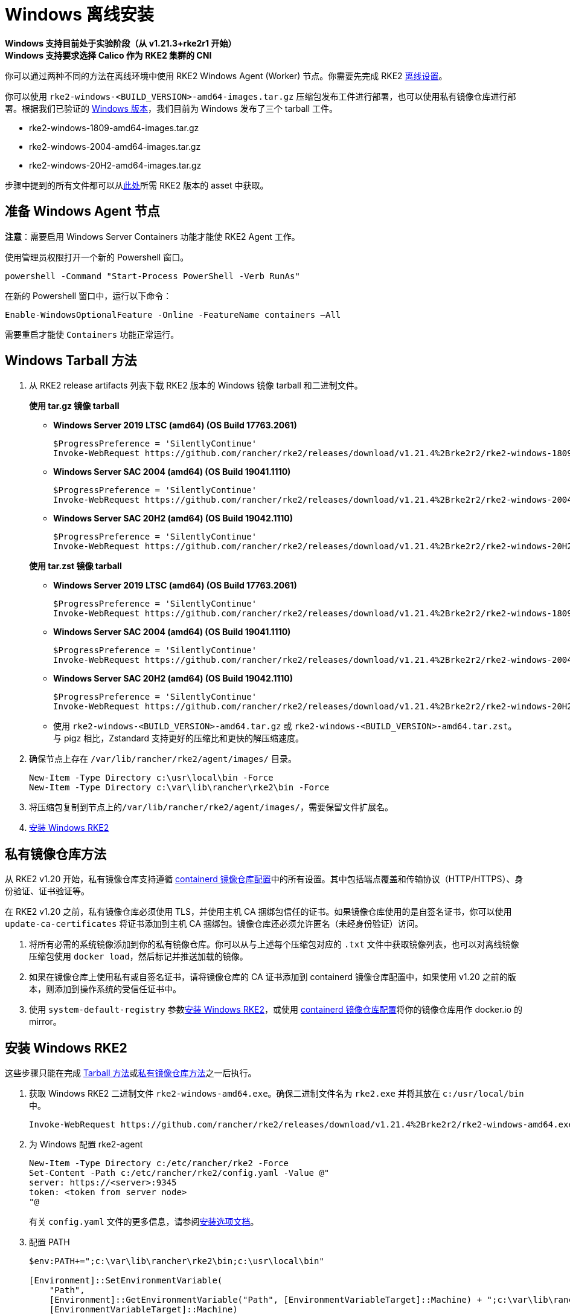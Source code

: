 = Windows 离线安装

*Windows 支持目前处于实验阶段（从 v1.21.3+rke2r1 开始）* +
*Windows 支持要求选择 Calico 作为 RKE2 集群的 CNI*

你可以通过两种不同的方法在离线环境中使用 RKE2 Windows Agent (Worker) 节点。你需要先完成 RKE2 xref:./airgap.adoc[离线设置]。

你可以使用 `rke2-windows-<BUILD_VERSION>-amd64-images.tar.gz` 压缩包发布工件进行部署，也可以使用私有镜像仓库进行部署。根据我们已验证的 link:requirements.adoc#windows[Windows 版本]，我们目前为 Windows 发布了三个 tarball 工件。

* rke2-windows-1809-amd64-images.tar.gz
* rke2-windows-2004-amd64-images.tar.gz
* rke2-windows-20H2-amd64-images.tar.gz

步骤中提到的所有文件都可以从link:https://github.com/rancher/rke2/releases[此处]所需 RKE2 版本的 asset 中获取。

== 准备 Windows Agent 节点

*注意*：需要启用 Windows Server Containers 功能才能使 RKE2 Agent 工作。

使用管理员权限打开一个新的 Powershell 窗口。

[,powershell]
----
powershell -Command "Start-Process PowerShell -Verb RunAs"
----

在新的 Powershell 窗口中，运行以下命令：

[,powershell]
----
Enable-WindowsOptionalFeature -Online -FeatureName containers –All
----

需要重启才能使 `Containers` 功能正常运行。

== Windows Tarball 方法

. 从 RKE2 release artifacts 列表下载 RKE2 版本的 Windows 镜像 tarball 和二进制文件。
+
--
*使用 tar.gz 镜像 tarball*

** *Windows Server 2019 LTSC (amd64) (OS Build 17763.2061)*

+
[,powershell]
----
$ProgressPreference = 'SilentlyContinue'
Invoke-WebRequest https://github.com/rancher/rke2/releases/download/v1.21.4%2Brke2r2/rke2-windows-1809-amd64-images.tar.gz -OutFile /var/lib/rancher/rke2/agent/images/rke2-windows-1809-amd64-images.tar.gz
----
+
** *Windows Server SAC 2004 (amd64) (OS Build 19041.1110)*
+
[,powershell]
----
$ProgressPreference = 'SilentlyContinue'
Invoke-WebRequest https://github.com/rancher/rke2/releases/download/v1.21.4%2Brke2r2/rke2-windows-2004-amd64-images.tar.gz -OutFile c:/var/lib/rancher/rke2/agent/images/rke2-windows-2004-amd64-images.tar.gz
----
+
** *Windows Server SAC 20H2 (amd64) (OS Build 19042.1110)*
+
[,powershell]
----
$ProgressPreference = 'SilentlyContinue'
Invoke-WebRequest https://github.com/rancher/rke2/releases/download/v1.21.4%2Brke2r2/rke2-windows-20H2-amd64-images.tar.gz -OutFile c:/var/lib/rancher/rke2/agent/images/rke2-windows-20H2-amd64-images.tar.gz
----
--
+
--
*使用 tar.zst 镜像 tarball*

** *Windows Server 2019 LTSC (amd64) (OS Build 17763.2061)*
+
[,powershell]
----
$ProgressPreference = 'SilentlyContinue'
Invoke-WebRequest https://github.com/rancher/rke2/releases/download/v1.21.4%2Brke2r2/rke2-windows-1809-amd64-images.tar.zst -OutFile /var/lib/rancher/rke2/agent/images/rke2-windows-1809-amd64-images.tar.zst
----
+
** *Windows Server SAC 2004 (amd64) (OS Build 19041.1110)*
+
[,powershell]
----
$ProgressPreference = 'SilentlyContinue'
Invoke-WebRequest https://github.com/rancher/rke2/releases/download/v1.21.4%2Brke2r2/rke2-windows-2004-amd64-images.tar.zst -OutFile c:/var/lib/rancher/rke2/agent/images/rke2-windows-2004-amd64-images.tar.zst
----
+
** *Windows Server SAC 20H2 (amd64) (OS Build 19042.1110)*
+
[,powershell]
----
$ProgressPreference = 'SilentlyContinue'
Invoke-WebRequest https://github.com/rancher/rke2/releases/download/v1.21.4%2Brke2r2/rke2-windows-20H2-amd64-images.tar.zst -OutFile c:/var/lib/rancher/rke2/agent/images/rke2-windows-20H2-amd64-images.tar.zst
----
+
 ** 使用 `rke2-windows-<BUILD_VERSION>-amd64.tar.gz` 或 `rke2-windows-<BUILD_VERSION>-amd64.tar.zst`。与 pigz 相比，Zstandard 支持更好的压缩比和更快的解压缩速度。
+
--
. 确保节点上存在 `/var/lib/rancher/rke2/agent/images/` 目录。
+
[,powershell]
----
New-Item -Type Directory c:\usr\local\bin -Force
New-Item -Type Directory c:\var\lib\rancher\rke2\bin -Force
----
. 将压缩包复制到节点上的``/var/lib/rancher/rke2/agent/images/``，需要保留文件扩展名。
. <<安装 Windows RKE2>>

== 私有镜像仓库方法

从 RKE2 v1.20 开始，私有镜像仓库支持遵循 xref:./containerd_registry_configuration.adoc[containerd 镜像仓库配置]中的所有设置。其中包括端点覆盖和传输协议（HTTP/HTTPS）、身份验证、证书验证等。

在 RKE2 v1.20 之前，私有镜像仓库必须使用 TLS，并使用主机 CA 捆绑包信任的证书。如果镜像仓库使用的是自签名证书，你可以使用 `update-ca-certificates` 将证书添加到主机 CA 捆绑包。镜像仓库还必须允许匿名（未经身份验证）访问。

. 将所有必需的系统镜像添加到你的私有镜像仓库。你可以从与上述每个压缩包对应的 `.txt` 文件中获取镜像列表，也可以对离线镜像压缩包使用 `docker load`，然后标记并推送加载的镜像。
. 如果在镜像仓库上使用私有或自签名证书，请将镜像仓库的 CA 证书添加到 containerd 镜像仓库配置中，如果使用 v1.20 之前的版本，则添加到操作系统的受信任证书中。
. 使用 `system-default-registry` 参数<<安装 Windows RKE2>>，或使用 xref:./containerd_registry_configuration.adoc[containerd 镜像仓库配置]将你的镜像仓库用作 docker.io 的 mirror。

== 安装 Windows RKE2

这些步骤只能在完成 <<Windows Tarball 方法,Tarball 方法>>或<<私有镜像仓库方法,私有镜像仓库方法>>之一后执行。
--
. 获取 Windows RKE2 二进制文件 `rke2-windows-amd64.exe`。确保二进制文件名为 `rke2.exe` 并将其放在 `c:/usr/local/bin` 中。
+
[,powershell]
----
Invoke-WebRequest https://github.com/rancher/rke2/releases/download/v1.21.4%2Brke2r2/rke2-windows-amd64.exe -OutFile c:/usr/local/bin/rke2.exe
----

. 为 Windows 配置 rke2-agent
+
[,powershell]
----
New-Item -Type Directory c:/etc/rancher/rke2 -Force
Set-Content -Path c:/etc/rancher/rke2/config.yaml -Value @"
server: https://<server>:9345
token: <token from server node>
"@
----
+
有关 `config.yaml` 文件的更多信息，请参阅link:configuration.adoc#配置文件[安装选项文档]。

. 配置 PATH
+
[,powershell]
----
$env:PATH+=";c:\var\lib\rancher\rke2\bin;c:\usr\local\bin"

[Environment]::SetEnvironmentVariable(
    "Path",
    [Environment]::GetEnvironmentVariable("Path", [EnvironmentVariableTarget]::Machine) + ";c:\var\lib\rancher\rke2\bin;c:\usr\local\bin",
    [EnvironmentVariableTarget]::Machine)
----

. 通过使用所需参数运行二进制文件来启动 RKE2 Windows 服务。有关其他参数，请参阅 xref:../reference/windows_agent_config.adoc[Windows Agent 配置参考]。
+
[,powershell]
----
c:\usr\local\bin\rke2.exe agent service --add
----
+
例如，如果使用私有镜像仓库方法，你的配置文件将具有以下内容：
+
[,yaml]
----
system-default-registry: "registry.example.com:5000"
----
+
*注意*：`system-default-registry` 参数必须仅指定有效的 RFC 3986 URI 授权，即主机和可选端口。
+
如果想仅使用 CLI 参数，请使用所需参数运行二进制文件。
+
[,powershell]
----
c:/usr/local/bin/rke2.exe agent --token <> --server <>
----
--